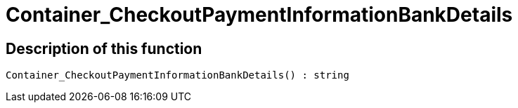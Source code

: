 = Container_CheckoutPaymentInformationBankDetails
:lang: en
// include::{includedir}/_header.adoc[]
:keywords: Container_CheckoutPaymentInformationBankDetails
:position: 10260

//  auto generated content Thu, 06 Jul 2017 00:01:48 +0200
== Description of this function

[source,plenty]
----

Container_CheckoutPaymentInformationBankDetails() : string

----

